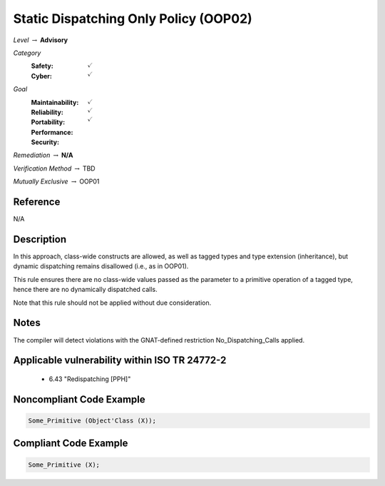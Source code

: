 ----------------------------------------
Static Dispatching Only Policy (OOP02)
----------------------------------------

*Level* :math:`\rightarrow` **Advisory**

*Category*
   :Safety: :math:`\checkmark`
   :Cyber: :math:`\checkmark`

*Goal*
   :Maintainability: :math:`\checkmark`
   :Reliability: :math:`\checkmark`
   :Portability: 
   :Performance: 
   :Security: :math:`\checkmark`

*Remediation* :math:`\rightarrow` **N/A**

*Verification Method* :math:`\rightarrow` TBD

*Mutually Exclusive* :math:`\rightarrow` OOP01

"""""""""""
Reference
"""""""""""

N/A

"""""""""""""
Description
"""""""""""""

In this approach, class-wide constructs are allowed, as well as tagged types and type extension (inheritance), but dynamic dispatching remains disallowed (i.e., as in OOP01).

This rule ensures there are no class-wide values passed as the parameter to a primitive operation of a tagged type, hence there are no dynamically dispatched calls.

Note that this rule should not be applied without due consideration.

"""""""
Notes
"""""""

The compiler will detect violations with the GNAT-defined restriction No_Dispatching_Calls applied. 
   
""""""""""""""""""""""""""""""""""""""""""""""""
Applicable vulnerability within ISO TR 24772-2 
""""""""""""""""""""""""""""""""""""""""""""""""
   
   * 6.43 "Redispatching [PPH]"
   
"""""""""""""""""""""""""""
Noncompliant Code Example
"""""""""""""""""""""""""""

.. code:: Ada

   Some_Primitive (Object'Class (X));

""""""""""""""""""""""""
Compliant Code Example
""""""""""""""""""""""""

.. code:: Ada

   Some_Primitive (X);
